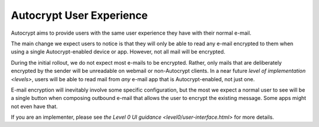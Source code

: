Autocrypt User Experience
=========================

Autocrypt aims to provide users with the same user experience they
have with their normal e-mail.

The main change we expect users to notice is that they will only be
able to read any e-mail encrypted to them when using a single
Autocrypt-enabled device or app.  However, not all mail will be
encrypted.

During the initial rollout, we do not expect most e-mails to be
encrypted.  Rather, only mails that are deliberately encrypted by the
sender will be unreadable on webmail or non-Autocrypt clients.  In a
near future `level of implementation <levels>`, users will be
able to read mail from *any* e-mail app that is Autocrypt-enabled, not
just one.

E-mail encryption will inevitably involve some specific configuration,
but the most we expect a normal user to see will be a single button
when composing outbound e-mail that allows the user to encrypt the
existing message.  Some apps might not even have that.

If you are an implementer, please see `the Level 0 UI
guidance <level0/user-interface.html>` for more details.
